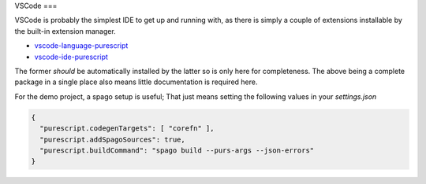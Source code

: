 VSCode
===

VSCode is probably the simplest IDE to get up and running with, as there is simply a couple of extensions installable by the built-in extension manager.

* `vscode-language-purescript <https://github.com/nwolverson/vscode-language-purescript>`_
* `vscode-ide-purescript <https://github.com/nwolverson/vscode-ide-purescript>`_

The former *should* be automatically installed by the latter so is only here for completeness. The above being a complete package in a single place also means little documentation is required here.

For the demo project, a spago setup is useful; That just means setting the following values in your *settings.json*

.. code-block:: json

  {
    "purescript.codegenTargets": [ "corefn" ],
    "purescript.addSpagoSources": true,
    "purescript.buildCommand": "spago build --purs-args --json-errors"
  }
